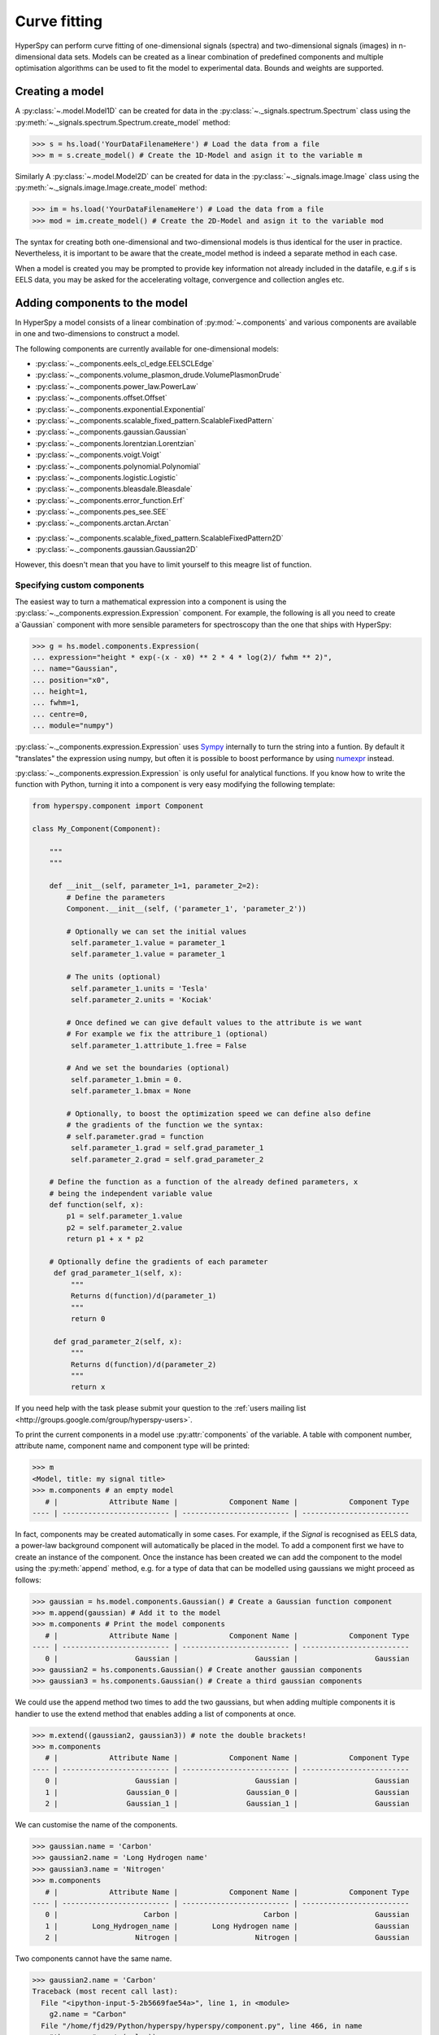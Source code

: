Curve fitting
*************

HyperSpy can perform curve fitting of one-dimensional signals (spectra) and
two-dimensional signals (images) in n-dimensional data sets. Models can be
created as a linear combination of predefined components and multiple
optimisation algorithms can be used to fit the model to experimental data. 
Bounds and weights are supported.

.. versionadded:: 0.9
    
    Models can be created and and fit to experimental data in one and two
    dimensions i.e. spectra and images respectively. Most of the syntax is
    identical in either case. A one-dimensional model is created when a model
    is created for a :py:class:`~._signals.spectrum.Spectrum` whereas a two-
    dimensional model is created for a :py:class:`._signals.image.Image`.

.. versionadded:: 0.7

    Before creating a model verify that the ``Signal.binned`` metadata
    attribute of the signal is set to the correct value because the resulting
    model depends on this parameter. See :ref:`signal.binned` for more details.

Creating a model
----------------

A :py:class:`~.model.Model1D` can be created for data in the :py:class:`~._signals.spectrum.Spectrum` 
class using the :py:meth:`~._signals.spectrum.Spectrum.create_model` method:

.. code-block:: python

    >>> s = hs.load('YourDataFilenameHere') # Load the data from a file
    >>> m = s.create_model() # Create the 1D-Model and asign it to the variable m

Similarly A :py:class:`~.model.Model2D` can be created for data in the :py:class:`~._signals.image.Image` 
class using the :py:meth:`~._signals.image.Image.create_model` method:

.. code-block:: python

    >>> im = hs.load('YourDataFilenameHere') # Load the data from a file
    >>> mod = im.create_model() # Create the 2D-Model and asign it to the variable mod

The syntax for creating both one-dimensional and two-dimensional models is thus
identical for the user in practice. Nevertheless, it is important to be aware
that the create_model method is indeed a separate method in each case.

When a model is created  you may be prompted to provide key  information not
already included in the datafile, e.g.if s is EELS data, you may be asked for
the accelerating voltage, convergence and collection angles etc.

Adding components to the model
------------------------------

In HyperSpy a model consists of a linear combination of :py:mod:`~.components` 
and various components are available in one and two-dimensions to construct a
model.

The following components are currently available for one-dimensional models:

* :py:class:`~._components.eels_cl_edge.EELSCLEdge`
* :py:class:`~._components.volume_plasmon_drude.VolumePlasmonDrude`
* :py:class:`~._components.power_law.PowerLaw`
* :py:class:`~._components.offset.Offset`
* :py:class:`~._components.exponential.Exponential`
* :py:class:`~._components.scalable_fixed_pattern.ScalableFixedPattern`
* :py:class:`~._components.gaussian.Gaussian`
* :py:class:`~._components.lorentzian.Lorentzian`
* :py:class:`~._components.voigt.Voigt`
* :py:class:`~._components.polynomial.Polynomial`
* :py:class:`~._components.logistic.Logistic`
* :py:class:`~._components.bleasdale.Bleasdale`
* :py:class:`~._components.error_function.Erf`
* :py:class:`~._components.pes_see.SEE`
* :py:class:`~._components.arctan.Arctan`

.. versionadded:: 0.9 The following components are currently available for two-dimensional models:

* :py:class:`~._components.scalable_fixed_pattern.ScalableFixedPattern2D`
* :py:class:`~._components.gaussian.Gaussian2D`

However, this doesn't mean that you have to limit yourself to this meagre list of function.

Specifying custom components
^^^^^^^^^^^^^^^^^^^^^^^^^^^^

.. _expression_component-label:

.. versionadded:: 0.8.1 :py:class:`~._components.expression.Expression` component

The easiest way to turn a mathematical expression into a component is using the
:py:class:`~._components.expression.Expression` component. For example, the
following is all you need to create a`Gaussian` component  with more sensible
parameters for spectroscopy than the one that ships with HyperSpy:

.. code-block:: python

    >>> g = hs.model.components.Expression(
    ... expression="height * exp(-(x - x0) ** 2 * 4 * log(2)/ fwhm ** 2)",
    ... name="Gaussian",
    ... position="x0",
    ... height=1,
    ... fwhm=1,
    ... centre=0,
    ... module="numpy")

:py:class:`~._components.expression.Expression` uses `Sympy
<http://www.sympy.org>`_ internally to turn the string into
a funtion. By default it "translates" the expression using
numpy, but often it is possible to boost performance by using
`numexpr <https://github.com/pydata/numexpr>`_ instead.


:py:class:`~._components.expression.Expression` is only useful for analytical
functions. If you know how to write the function with Python, turning it into
a component is very easy modifying the following template:


.. code-block:: python

    from hyperspy.component import Component

    class My_Component(Component):

        """
        """

        def __init__(self, parameter_1=1, parameter_2=2):
            # Define the parameters
            Component.__init__(self, ('parameter_1', 'parameter_2'))

            # Optionally we can set the initial values
             self.parameter_1.value = parameter_1
             self.parameter_1.value = parameter_1

            # The units (optional)
             self.parameter_1.units = 'Tesla'
             self.parameter_2.units = 'Kociak'

            # Once defined we can give default values to the attribute is we want
            # For example we fix the attribure_1 (optional)
             self.parameter_1.attribute_1.free = False

            # And we set the boundaries (optional)
             self.parameter_1.bmin = 0.
             self.parameter_1.bmax = None

            # Optionally, to boost the optimization speed we can define also define
            # the gradients of the function we the syntax:
            # self.parameter.grad = function
             self.parameter_1.grad = self.grad_parameter_1
             self.parameter_2.grad = self.grad_parameter_2

        # Define the function as a function of the already defined parameters, x
        # being the independent variable value
        def function(self, x):
            p1 = self.parameter_1.value
            p2 = self.parameter_2.value
            return p1 + x * p2

        # Optionally define the gradients of each parameter
         def grad_parameter_1(self, x):
             """
             Returns d(function)/d(parameter_1)
             """
             return 0

         def grad_parameter_2(self, x):
             """
             Returns d(function)/d(parameter_2)
             """
             return x


If you need help with the task please submit your question to the :ref:`users
mailing list <http://groups.google.com/group/hyperspy-users>`.


.. _model_components-label:

.. versionchanged:: 0.8.1 printing current model components

To print the current components in a model use :py:attr:`components` of the
variable. A table with component number, attribute name, component name and
component type will be printed:

.. code-block:: python

    >>> m
    <Model, title: my signal title>
    >>> m.components # an empty model
       # |            Attribute Name |            Component Name |            Component Type
    ---- | ------------------------- | ------------------------- | -------------------------


In fact, components may be created automatically in some cases. For example, if
the `Signal` is recognised as EELS data, a power-law background component will
automatically be placed in the model. To add a component first we have to create an
instance of the component. Once the instance has been created we can add the
component to the model using the :py:meth:`append` method, e.g. for a type of
data that can be modelled using gaussians we might proceed as follows:


.. code-block:: python

    >>> gaussian = hs.model.components.Gaussian() # Create a Gaussian function component
    >>> m.append(gaussian) # Add it to the model
    >>> m.components # Print the model components
       # |            Attribute Name |            Component Name |            Component Type
    ---- | ------------------------- | ------------------------- | -------------------------
       0 |                  Gaussian |                  Gaussian |                  Gaussian
    >>> gaussian2 = hs.components.Gaussian() # Create another gaussian components
    >>> gaussian3 = hs.components.Gaussian() # Create a third gaussian components


We could use the append method two times to add the two gaussians, but when
adding multiple components it is handier to use the extend method that enables
adding a list of components at once.


.. code-block:: python

    >>> m.extend((gaussian2, gaussian3)) # note the double brackets!
    >>> m.components
       # |            Attribute Name |            Component Name |            Component Type
    ---- | ------------------------- | ------------------------- | -------------------------
       0 |                  Gaussian |                  Gaussian |                  Gaussian
       1 |                Gaussian_0 |                Gaussian_0 |                  Gaussian
       2 |                Gaussian_1 |                Gaussian_1 |                  Gaussian


We can customise the name of the components.

.. code-block:: python

    >>> gaussian.name = 'Carbon'
    >>> gaussian2.name = 'Long Hydrogen name'
    >>> gaussian3.name = 'Nitrogen'
    >>> m.components
       # |            Attribute Name |            Component Name |            Component Type
    ---- | ------------------------- | ------------------------- | -------------------------
       0 |                    Carbon |                    Carbon |                  Gaussian
       1 |        Long_Hydrogen_name |        Long Hydrogen name |                  Gaussian
       2 |                  Nitrogen |                  Nitrogen |                  Gaussian


Two components cannot have the same name.

.. code-block:: python

    >>> gaussian2.name = 'Carbon'
    Traceback (most recent call last):
      File "<ipython-input-5-2b5669fae54a>", line 1, in <module>
        g2.name = "Carbon"
      File "/home/fjd29/Python/hyperspy/hyperspy/component.py", line 466, in name
        "the name " + str(value))
    ValueError: Another component already has the name Carbon


It is possible to access the components in the model by their name or by the
index in the model.

.. code-block:: python

    >>> m
       # |            Attribute Name |            Component Name |            Component Type
    ---- | ------------------------- | ------------------------- | -------------------------
       0 |                    Carbon |                    Carbon |                  Gaussian
       1 |        Long_Hydrogen_name |        Long Hydrogen name |                  Gaussian
       2 |                  Nitrogen |                  Nitrogen |                  Gaussian
    >>> m[0]
    <Carbon (Gaussian component)>
    >>> m["Long Hydrogen name"]
    <Long Hydrogen name (Gaussian component)>

.. versionadded:: 0.8.1 :py:attr:`components` attribute

In addition, the components can be accessed in the
:py:attr:`~.model.Model.components` `Model` attribute. This is specially
useful when working in interactive data analysis with IPython because it
enables tab completion.

.. code-block:: python

    >>> m
       # |            Attribute Name |            Component Name |            Component Type
    ---- | ------------------------- | ------------------------- | -------------------------
       0 |                    Carbon |                    Carbon |                  Gaussian
       1 |        Long_Hydrogen_name |        Long Hydrogen name |                  Gaussian
       2 |                  Nitrogen |                  Nitrogen |                  Gaussian
    >>> m.components.Long_Hydrogen_name
    <Long Hydrogen name (Gaussian component)>


It is possible to "switch off" a component by setting its
:py:attr:`~.component.Component.active` to `False`. When a components is
switched off, to all effects it is as if it was not part of the model. To
switch it on simply set the :py:attr:`~.component.Component.active` attribute
back to `True`.

.. versionadded:: 0.7.1 :py:attr:`~.component.Component.active_is_multidimensional`

In multidimensional signals it is possible to store the value of the
:py:attr:`~.component.Component.active` attribute at each navigation index.
To enable this feature for a given component set the
:py:attr:`~.component.Component.active_is_multidimensional` attribute to
`True`.

.. code-block:: python

    >>> s = hs.signals.Spectrum(np.arange(100).reshape(10,10))
    >>> m = s.create_model()
    >>> g1 = hs.model.components.Gaussian()
    >>> g2 = hs.model.components.Gaussian()
    >>> m.extend([g1,g2])
    >>> g1.active_is_multidimensional = True
    >>> g1._active_array
    array([ True,  True,  True,  True,  True,  True,  True,  True,  True,  True], dtype=bool)
    >>> g2._active_array is None
    True
    >>> m.set_component_active_value(False)
    >>> g1._active_array
    array([False, False, False, False, False, False, False, False, False, False], dtype=bool)
    >>> m.set_component_active_value(True, only_current=True)
    >>> g1._active_array
    array([ True, False, False, False, False, False, False, False, False, False], dtype=bool)
    >>> g1.active_is_multidimensional = False
    >>> g1._active_array is None
    True


Indexing model
--------------

.. versionadded:: 0.9 model indexing

Often it is useful to consider only part of the model - for example at
a particular location (i.e. a slice in the navigation space) or energy range
(i.e. a slice in the signal space). This can be done using exactly the same
syntax that we use for signal indexing (:ref:`signal.indexing`).
:py:attr:`~.model.red_chisq` and :py:attr:`~.model.dof` are automatically
recomputed for the resulting slices. 

.. code-block:: python

    >>> s = hs.signals.Spectrum(np.arange(100).reshape(10,10))
    >>> m = s.create_model()
    >>> m.append(hs.model.components.Gaussian())
    >>> # select first three navigation pixels and last five signal channels
    >>> m1 = m.inav[:3].isig[-5:]
    >>> m1.spectrum
    <Spectrum, title: , dimensions: (3|5)>


Getting and setting parameter values and attributes
---------------------------------------------------

:py:meth:`~.model.Model.print_current_values` prints the value of the
parameters of the components in the current coordinates.

:py:attr:`~.component.Component.parameters` contains a list of the parameters
of a component and :py:attr:`~.component.Component.free_parameters` lists only
the free parameters.

The value of a particular parameter can be accessed in the
:py:attr:`~.component.Parameter.value`.

If a model contains several components with the same parameters, it is possible
to change them all by using :py:meth:`~.model.Model.set_parameters_value`.
Example:

.. code-block:: python

    >>> s = hs.signals.Spectrum(np.arange(100).reshape(10,10))
    >>> m = s.create_model()
    >>> g1 = hs.model.components.Gaussian()
    >>> g2 = hs.model.components.Gaussian()
    >>> m.extend([g1,g2])
    >>> m.set_parameters_value('A', 20)
    >>> g1.A.map['values']
    array([ 20.,  20.,  20.,  20.,  20.,  20.,  20.,  20.,  20.,  20.])
    >>> g2.A.map['values']
    array([ 20.,  20.,  20.,  20.,  20.,  20.,  20.,  20.,  20.,  20.])
    >>> m.set_parameters_value('A', 40, only_current=True)
    >>> g1.A.map['values']
    array([ 40.,  20.,  20.,  20.,  20.,  20.,  20.,  20.,  20.,  20.])
    >>> m.set_parameters_value('A',30, component_list=[g2])
    >>> g2.A.map['values']
    array([ 30.,  30.,  30.,  30.,  30.,  30.,  30.,  30.,  30.,  30.])
    >>> g1.A.map['values']
    array([ 40.,  20.,  20.,  20.,  20.,  20.,  20.,  20.,  20.,  20.])


To set the the `free` state of a parameter change the
:py:attr:`~.component.Parameter.free` attribute. To change the `free` state of
all parameters in a component to `True` use
:py:meth:`~.component.Component.set_parameters_free`, and
:py:meth:`~.component.Component.set_parameters_not_free` for setting them to
`False`. Specific parameter-names can also be specified by using
`parameter_name_list`, shown in the example:

.. code-block:: python

    >>> g = hs.model.components.Gaussian()
    >>> g.free_parameters
    set([<Parameter A of Gaussian component>,
        <Parameter sigma of Gaussian component>,
        <Parameter centre of Gaussian component>])
    >>> g.set_parameters_not_free()
    set([])
    >>> g.set_parameters_free(parameter_name_list=['A','centre'])
    set([<Parameter A of Gaussian component>,
         <Parameter centre of Gaussian component>])


Similar functions exist for :py:class:`~.model.Model`:
:py:meth:`~.model.Model.set_parameters_free` and
:py:meth:`~.model.Model.set_parameters_not_free`. Which sets the
:py:attr:`~.component.Parameter.free` states for the parameters in components
in a model. Specific components and parameter-names can also be specified. For
example:

.. code-block:: python

    >>> g1 = hs.model.components.Gaussian()
    >>> g2 = hs.model.components.Gaussian()
    >>> m.extend([g1,g2])
    >>> m.set_parameters_not_free()
    >>> g1.free_parameters
    set([])
    >>> g2.free_parameters
    set([])
    >>> m.set_parameters_free(parameter_name_list=['A'])
    >>> g1.free_parameters
    set([<Parameter A of Gaussian component>])
    >>> g2.free_parameters
    set([<Parameter A of Gaussian component>])
    >>> m.set_parameters_free([g1], parameter_name_list=['sigma'])
    >>> g1.free_parameters
    set([<Parameter A of Gaussian component>,
         <Parameter sigma of Gaussian component>])
    >>> g2.free_parameters
    set([<Parameter A of Gaussian component>])


The value of a parameter can be coupled to the value of another by setting the
:py:attr:`~.component.Parameter.twin` attribute.

For example:

.. code-block:: python

    >>> gaussian.parameters # Print the parameters of the gaussian components
    (A, sigma, centre)
    >>> gaussian.centre.free = False # Fix the centre
    >>> gaussian.free_parameters  # Print the free parameters
    set([A, sigma])
    >>> m.print_current_values() # Print the current value of all the free parameters
    Components	Parameter	Value
    Normalized Gaussian
            A	1.000000
            sigma	1.000000
    Normalized Gaussian
            centre	0.000000
            A	1.000000
            sigma	1.000000
    Normalized Gaussian
            A	1.000000
            sigma	1.000000
            centre	0.000000
    >>> gaussian2.A.twin = gaussian3.A # Couple the A parameter of gaussian2 to the A parameter of gaussian 3
    >>> gaussian2.A.value = 10 # Set the gaussian2 centre value to 10
    >>> m.print_current_values()
    Components	Parameter	Value
    Carbon
            sigma	1.000000
            A	1.000000
            centre	0.000000
    Hydrogen
            sigma	1.000000
            A	10.000000
            centre	10.000000
    Nitrogen
            sigma	1.000000
            A	10.000000
            centre	0.000000

    >>> gaussian3.A.value = 5 # Set the gaussian1 centre value to 5
    >>> m.print_current_values()
    Components	Parameter	Value
    Carbon
            sigma	1.000000
            A	1.000000
            centre	0.000000
    Hydrogen
            sigma	1.000000
            A	5.000000
            centre	10.000000
    Nitrogen
            sigma	1.000000
            A	5.000000
            centre	0.000000


By default the coupling function is the identity function. However it is
possible to set a different coupling function by setting the
:py:attr:`~.component.Parameter.twin_function` and
:py:attr:`~.component.Parameter.twin_inverse_function` attributes.  For
example:

    >>> gaussian2.A.twin_function = lambda x: x**2
    >>> gaussian2.A.twin_inverse_function = lambda x: np.sqrt(np.abs(x))
    >>> gaussian2.A.value = 4
    >>> m.print_current_values()
    Components	Parameter	Value
    Carbon
            sigma	1.000000
            A	1.000000
            centre	0.000000
    Hydrogen
            sigma	1.000000
            A	4.000000
            centre	10.000000
    Nitrogen
            sigma	1.000000
            A	2.000000
            centre	0.000000

    >>> gaussian3.A.value = 4
    >>> m.print_current_values()
    Components	Parameter	Value
    Carbon
            sigma	1.000000
            A	1.000000
            centre	0.000000
    Hydrogen
            sigma	1.000000
            A	16.000000
            centre	10.000000
    Nitrogen
            sigma	1.000000
            A	4.000000
            centre	0.000000

.. _model.fitting:

Fitting the model to the data
-----------------------------

To fit the model to the data at the current coordinates (e.g. to fit one
spectrum at a particular point in a spectrum-image) use
:py:meth:`~.model.Model.fit`.

The following table summarizes the features of the currently available
optimizers:


.. table:: Features of curve fitting optimizers.

    +-----------+--------+------------------+-----------------------------------+
    | Optimizer | Bounds | Error estimation | Method                            |
    +===========+========+==================+===================================+
    | "leastsq" |  No    | Yes              | least squares                     |
    +-----------+--------+------------------+-----------------------------------+
    | "mpfit"   |  Yes   | Yes              | least squares                     |
    +-----------+--------+------------------+-----------------------------------+
    | "odr"     |  No    | Yes              | least squares                     |
    +-----------+--------+------------------+-----------------------------------+
    |  "fmin"   |  No    | No               | least squares, maximum likelihood |
    +-----------+--------+------------------+-----------------------------------+

The following example shows how to perfom least squares with error estimation.

First we create data consisting of a line line ``y = a*x + b`` with ``a = 1``
and ``b = 100`` and we add white noise to it:

.. code-block:: python

    >>> s = hs.signals.SpectrumSimulation(
    ...     np.arange(100, 300))
    >>> s.add_gaussian_noise(std=100)

To fit it we create a model consisting of a
:class:`~._components.polynomial.Polynomial` component of order 1 and fit it
to the data.

.. code-block:: python

    >>> m = s.create_model()
    >>> line = hs.model.components.Polynomial(order=1)
    >>> m.append(line)
    >>> m.fit()

On fitting completion, the optimized value of the parameters and their estimated standard deviation
are stored in the following line attributes:

.. code-block:: python

    >>> line.coefficients.value
    (0.99246156488437653, 103.67507406125888)
    >>> line.coefficients.std
    (0.11771053738516088, 13.541061301257537)



When the noise is heterocedastic, only if the
``metadata.Signal.Noise_properties.variance`` attribute of the
:class:`~._signals.spectrum.Spectrum` instance is defined can the errors be
estimated accurately. If the variance is not defined, the standard deviation of
the parameters are still computed and stored in the
:attr:`~.component.Parameter.std` attribute by setting variance equal 1.
However, the value won't be correct unless an accurate value of the variance is
defined in ``metadata.Signal.Noise_properties.variance``. See
:ref:`signal.noise_properties` for more information.

In the following example, we add poissonian noise to the data instead of
gaussian noise and proceed to fit as in the previous example.

.. code-block:: python

    >>> s = hs.signals.SpectrumSimulation(
    ...     np.arange(300))
    >>> s.add_poissonian_noise()
    >>> m = s.create_model()
    >>> line  = hs.model.components.Polynomial(order=1)
    >>> m.append(line)
    >>> m.fit()
    >>> line.coefficients.value
    (1.0052331707848698, -1.0723588390873573)
    >>> line.coefficients.std
    (0.0081710549764721901, 1.4117294994070277)

Because the noise is heterocedastic, the least squares optimizer estimation is
biased. A more accurate result can be obtained by using weighted least squares
instead that, although still biased for poissonian noise, is a good
approximation in most cases.

.. code-block:: python

   >>> s.estimate_poissonian_noise_variance(expected_value=hs.signals.Spectrum(np.arange(300)))
   >>> m.fit()
   >>> line.coefficients.value
   (1.0004224896604759, -0.46982916592391377)
   >>> line.coefficients.std
   (0.0055752036447948173, 0.46950832982673557)


We can use poissonian maximum likelihood estimation
instead that is an unbiased estimator for poissonian noise.

.. code-block:: python

   >>> m.fit(fitter="fmin", method="ml")
   >>> line.coefficients.value
   (1.0030718094185611, -0.63590210946134107)

Problems of ill-conditioning and divergence can be ameliorated by using bounded
optimization. Currently, only the "mpfit" optimizer supports bounds. In the
following example a gaussian histogram is fitted using a
:class:`~._components.gaussian.Gaussian` component using mpfit and bounds on
the ``centre`` parameter.

.. code-block:: python

    >>> s = hs.signals.Signal(np.random.normal(loc=10, scale=0.01,
    size=1e5)).get_histogram()
    >>> s.metadata.Signal.binned = True
    >>> m = s.create_model()
    >>> g1 = hs.model.components.Gaussian()
    >>> m.append(g1)
    >>> g1.centre.value = 7
    >>> g1.centre.bmin = 7
    >>> g1.centre.bmax = 14
    >>> g1.centre.bounded = True
    >>> m.fit(fitter="mpfit", bounded=True)
    >>> m.print_current_values()
    Components  Parameter   Value
    Gaussian
            sigma   0.00996345
            A   99918.7
            centre  9.99976



.. versionadded:: 0.7 chi-squared and reduced chi-squared

The chi-squared, reduced chi-squared and the degrees of freedom are
computed automatically when fitting. They are stored as signals, in the
:attr:`~.model.Model.chisq`, :attr:`~.model.Model.red_chisq`  and
:attr:`~.model.Model.dof` attributes of the model respectively. Note that,
unless ``metadata.Signal.Noise_properties.variance`` contains an accurate
estimation of the variance of the data, the chi-squared and reduced
chi-squared cannot be computed correctly. This is also true for
homocedastic noise.

.. _model.visualization:

Visualizing the model
^^^^^^^^^^^^^^^^^^^^^

To visualise the result use the :py:meth:`~.model.Model.plot` method:

.. code-block:: python

    >>> m.plot() # Visualise the results

.. versionadded:: 0.7

By default only the full model line is displayed in the plot. In addition, it
is possible to display the individual components by calling
:py:meth:`~.model.Model.enable_plot_components` or directly using
:py:meth:`~.model.Model.plot`:

.. code-block:: python

    >>> m.plot(plot_components=True) # Visualise the results

To disable this feature call :py:meth:`~.model.Model.disable_plot_components`.

.. versionadded:: 0.7.1 :py:meth:`~.model.Model.suspend_update` and :py:meth:`~.model.Model.resume_update`

By default the model plot is automatically updated when any parameter value
changes. It is possible to suspend this feature with
:py:meth:`~.model.Model.suspend_update`. To resume it use
:py:meth:`~.model.Model.resume_update`.


.. _model.starting:

Setting the initial parameters
^^^^^^^^^^^^^^^^^^^^^^^^^^^^^^

Non-linear regression often requires setting sensible starting
parameters. This can be done by plotting the model and adjusting the parameters
by hand.

.. versionadded:: 0.7

    In addition, it is possible to fit a given component  independently using
    the :py:meth:`~.model.Model.fit_component` method.



.. versionadded:: 0.6
    :py:meth:`~.model.Model.enable_adjust_position` and
    :py:meth:`~.model.Model.disable_adjust_position`

Also, :py:meth:`~.model.Model.enable_adjust_position` provides an interactive
way of setting the position of the components with a well define position.
:py:meth:`~.model.Model.disable_adjust_position` disables the tool.


.. figure::  images/model_adjust_position.png
    :align:   center
    :width:   500

    Interactive component position adjustment tool.Drag the vertical lines
    to set the initial value of the position parameter.



Exclude data from the fitting process
^^^^^^^^^^^^^^^^^^^^^^^^^^^^^^^^^^^^^

The following :py:class:`~.model.BaseModel` methods can be used to exclude
undesired spectral channels from the fitting process:

* :py:meth:`~.model.BaseModel.set_signal_range`
* :py:meth:`~.model.BaseModel.remove_signal_range`
* :py:meth:`~.model.BaseModel.reset_signal_range`

Fitting multidimensional datasets
^^^^^^^^^^^^^^^^^^^^^^^^^^^^^^^^^

To fit the model to all the elements of a multidimensional datataset use
:py:meth:`~.model.BaseModel.multifit`, e.g.:

.. code-block:: python

    >>> m.multifit() # warning: this can be a lengthy process on large datasets

:py:meth:`~.model.BaseModel.multifit` fits the model at the first position,
store the result of the fit internally and move to the next position until
reaching the end of the dataset.

Sometimes one may like to store and fetch the value of the parameters at a
given position manually. This is possible using
:py:meth:`~.model.BaseModel.store_current_values` and
:py:meth:`~.model.BaseModel.fetch_stored_values`.


Visualising the result of the fit
^^^^^^^^^^^^^^^^^^^^^^^^^^^^^^^^^

The :py:class:`~.model.Model1D` :py:meth:`~.model.Model1D.plot_results`,
:py:class:`~.component.Component` :py:meth:`~.component.Component.plot` and
:py:class:`~.component.Parameter` :py:meth:`~.component.Parameter.plot` methods
can be used to visualise the result of the fit **when fitting multidimensional
datasets**.

.. _storing_models:

Storing models
--------------
.. versionadded:: 0.9 :py:class:`~.signal.ModelManager`

Multiple models can be stored in the same signal. In particular, when
:py:meth:`~.model.store` is called, a full "frozen" copy of the model is stored
in :py:attr:`~.signal.models`. The stored models can be recreated at any time
by calling :py:meth:`~.signal.models.restore` with the stored model name as an
argument. To remove a model from storage, simply call
:py:meth:`~.signal.models.remove`

The stored models can be either given a name, or assigned one automatically.
The automatic naming follows alphabetical scheme, with the sequence being (a,
b, ..., z, aa, ab, ..., az, ba, ...).

.. NOTE::

    If you want to slice a model, you have to perform the operation on the
    model itself, not its stored version

.. WARNING::

    Modifying a signal in-place (e.g. :py:meth:`~.signal.map`,
    :py:meth:`~.signal.crop`, :py:meth:`~.signal.align1D`,
    :py:meth:`~.signal.align2D` and similar) will invalidate all stored models.
    This is done intentionally.

Current stored models can be listed by calling :py:attr:`~.signal.models`:

.. code-block:: python

    >>> m = s.create_model()
    >>> m.append(hs.model.components.Lorentzian())
    >>> m.store('myname')
    >>> s.models
    └── myname
        ├── components
        │   └── Lorentzian
        ├── date = 2015-09-07 12:01:50
        └── dimensions = (|100)

    >>> m.append(hs.model.components.Exponential())
    >>> m.store() # assign model name automatically
    >>> s.models
    ├── a
    │   ├── components
    │   │   ├── Exponential
    │   │   └── Lorentzian
    │   ├── date = 2015-09-07 12:01:57
    │   └── dimensions = (|100)
    └── myname
        ├── components
        │   └── Lorentzian
        ├── date = 2015-09-07 12:01:50
        └── dimensions = (|100)
    >>> m1 = s.models.restore('myname')
    >>> m1.components
       # |            Attribute Name |            Component Name |            Component Type
    ---- | ------------------------- | ------------------------- | -------------------------
       0 |                Lorentzian |                Lorentzian |                Lorentzian

Saving and loading the result of the fit
^^^^^^^^^^^^^^^^^^^^^^^^^^^^^^^^^^^^^^^^
.. versionadded:: 0.9

To save a model, a convenience function :py:meth:`~.model.save` is provided,
which stores the current model into its signal and saves the signal. As
described in :ref:`storing_models`, more than just one model can be saved with
one signal.

.. code-block:: python

    >>> m = s.create_model()
    >>> # analysis and fitting goes here
    >>> m.save('my_filename', 'model_name')
    >>> l = hs.load('my_filename.hdf5')
    >>> m = l.models.restore('model_name') # or l.models.model_name.restore()

For older versions of HyperSpy (before 0.9), the instructions were as follows:

    Note that this method is known to be brittle i.e. there is no
    guarantee that a version of HyperSpy different from the one used to save the
    model will be able to load it successfully.  Also, it is advisable not to use
    this method in combination with functions that alter the value of the
    parameters interactively (e.g.  `enable_adjust_position`) as the modifications
    made by this functions are normally not stored in the IPython notebook or
    Python script.

    To save a model:

    1. Save the parameter arrays to a file using
       :py:meth:`~.model.BaseModel.save_parameters2file`.

    2. Save all the commands that used to create the model to a file. This
       can be done in the form of an IPython notebook or a Python script.

    3.  (Optional) Comment out or delete the fitting commangs (e.g. `multifit`).

    To recreate the model:

    1. Execute the IPython notebook or Python script.

    2. Use :py:meth:`~.model.BaseModel.load_parameters_from_file` to load back the
       parameter values and arrays.


Exporting the result of the fit
^^^^^^^^^^^^^^^^^^^^^^^^^^^^^^^

The :py:class:`~.model.BaseModel` :py:meth:`~.model.BaseModel.export_results`,
:py:class:`~.component.Component` :py:meth:`~.component.Component.export` and
:py:class:`~.component.Parameter` :py:meth:`~.component.Parameter.export`
methods can be used to export the result of the optimization in all supported
formats.

Batch setting of parameter attributes
-------------------------------------
.. versionadded:: 0.6

The following methods can be used to ease the task of setting some important
parameter attributes:

* :py:meth:`~.model.BaseModel.set_parameters_not_free`
* :py:meth:`~.model.BaseModel.set_parameters_free`
* :py:meth:`~.model.BaseModel.set_parameters_value`
